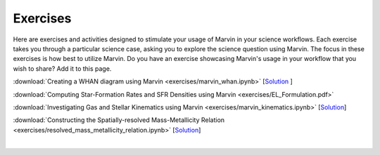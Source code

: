 
.. _marvin-exercises:

Exercises
=========

Here are exercises and activities designed to stimulate your usage of Marvin in your science workflows.  Each exercise takes you through a particular science case, asking you to explore the science question using Marvin.  The focus in these exercises is how best to utilize Marvin. Do you have an exercise showcasing Marvin's usage in your workflow that you wish to share?  Add it to this page.

:download:`Creating a WHAN diagram using Marvin <exercises/marvin_whan.ipynb>` [`Solution <exercises/marvin_whan_solution.ipynb>`_ ]

:download:`Computing Star-Formation Rates and SFR Densities using Marvin <exercises/EL_Formulation.pdf>`

:download:`Investigating Gas and Stellar Kinematics using Marvin <exercises/marvin_kinematics.ipynb>` [`Solution <exercises/marvin_kinematics_solution.ipynb>`_]

:download:`Constructing the Spatially-resolved Mass-Metallicity Relation <exercises/resolved_mass_metallicity_relation.ipynb>` [`Solution <exercises/resolved_mass_metallicity_relation_SOLUTION.ipynb>`_]


|
